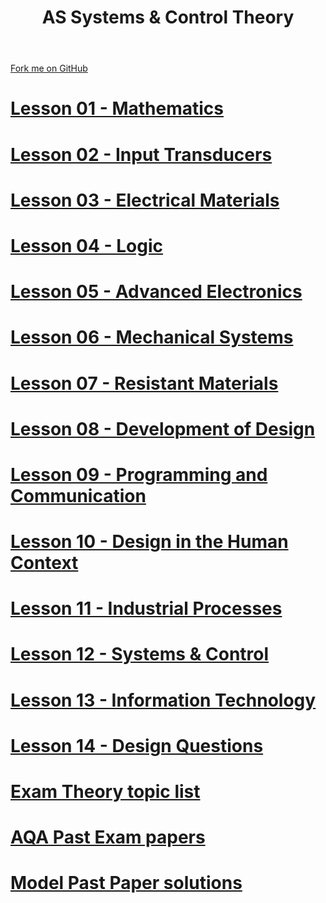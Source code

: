 #+STARTUP:indent
#+HTML_HEAD: <link rel="stylesheet" type="text/css" href="css/styles.css"/>
#+HTML_HEAD_EXTRA: <link href='http://fonts.googleapis.com/css?family=Ubuntu+Mono|Ubuntu' rel='stylesheet' type='text/css'>
#+BEGIN_COMMENT
#+STYLE: <link rel="stylesheet" type="text/css" href="css/styles.css"/>
#+STYLE: <link href='http://fonts.googleapis.com/css?family=Ubuntu+Mono|Ubuntu' rel='stylesheet' type='text/css'>
#+END_COMMENT
#+OPTIONS: f:nil author:nil num:1 creator:nil timestamp:nil 

#+TITLE: AS Systems & Control Theory
#+AUTHOR: Stephen Brown
#+OPTIONS: toc:nil f:nil author:nil num:nil creator:nil timestamp:nil 

#+BEGIN_HTML
<div class="github-fork-ribbon-wrapper left">
<div class="github-fork-ribbon">
<a href="https://github.com/stsb11/as_theory">Fork me on GitHub</a>
</div>
</div>
<center>
<img src=img/pencil.png width=70%>
</center>
#+END_HTML
* [[file:1.html][Lesson 01 - Mathematics]]
:PROPERTIES:
:HTML_CONTAINER_CLASS: link-heading
:END:
* [[file:2.html][Lesson 02 - Input Transducers]]
:PROPERTIES:
:HTML_CONTAINER_CLASS: link-heading
:END:
* [[file:3.html][Lesson 03 - Electrical Materials]]
:PROPERTIES:
:HTML_CONTAINER_CLASS: link-heading
:END:
* [[./4.html][Lesson 04 - Logic]]
:PROPERTIES:
:HTML_CONTAINER_CLASS: link-heading
:END:
* [[file:5.html][Lesson 05 - Advanced Electronics]]
:PROPERTIES:
:HTML_CONTAINER_CLASS: link-heading
:END:
* [[file:6.html][Lesson 06 - Mechanical Systems]]
:PROPERTIES:
:HTML_CONTAINER_CLASS: link-heading
:END:
* [[./7.html][Lesson 07 - Resistant Materials]]
:PROPERTIES:
:HTML_CONTAINER_CLASS: link-heading
:END:
* [[./8.html][Lesson 08 - Development of Design]]
:PROPERTIES:
:HTML_CONTAINER_CLASS: link-heading
:END:
* [[./9.html][Lesson 09 - Programming and Communication]]
:PROPERTIES:
:HTML_CONTAINER_CLASS: link-heading
:END:
* [[./10.html][Lesson 10 - Design in the Human Context]]
:PROPERTIES:
:HTML_CONTAINER_CLASS: link-heading
:END:
* [[./11.html][Lesson 11 - Industrial Processes]]
:PROPERTIES:
:HTML_CONTAINER_CLASS: link-heading
:END:
* [[./12.html][Lesson 12 - Systems & Control]]
:PROPERTIES:
:HTML_CONTAINER_CLASS: link-heading
:END:
* [[./13.html][Lesson 13 - Information Technology]]
:PROPERTIES:
:HTML_CONTAINER_CLASS: link-heading
:END:
* [[./14.html][Lesson 14 - Design Questions]]
:PROPERTIES:
:HTML_CONTAINER_CLASS: link-heading
:END:
* [[./theory.doc][Exam Theory topic list]]
:PROPERTIES:
:HTML_CONTAINER_CLASS: link-heading
:END:
* [[http://www.aqa.org.uk/subjects/design-and-technology/a-level/design-and-technology-systems-2555/past-papers-and-mark-schemes][AQA Past Exam papers]]
:PROPERTIES:
:HTML_CONTAINER_CLASS: link-heading
:END:
* [[./examples.html][Model Past Paper solutions]]
:PROPERTIES:
:HTML_CONTAINER_CLASS: link-heading
:END:
